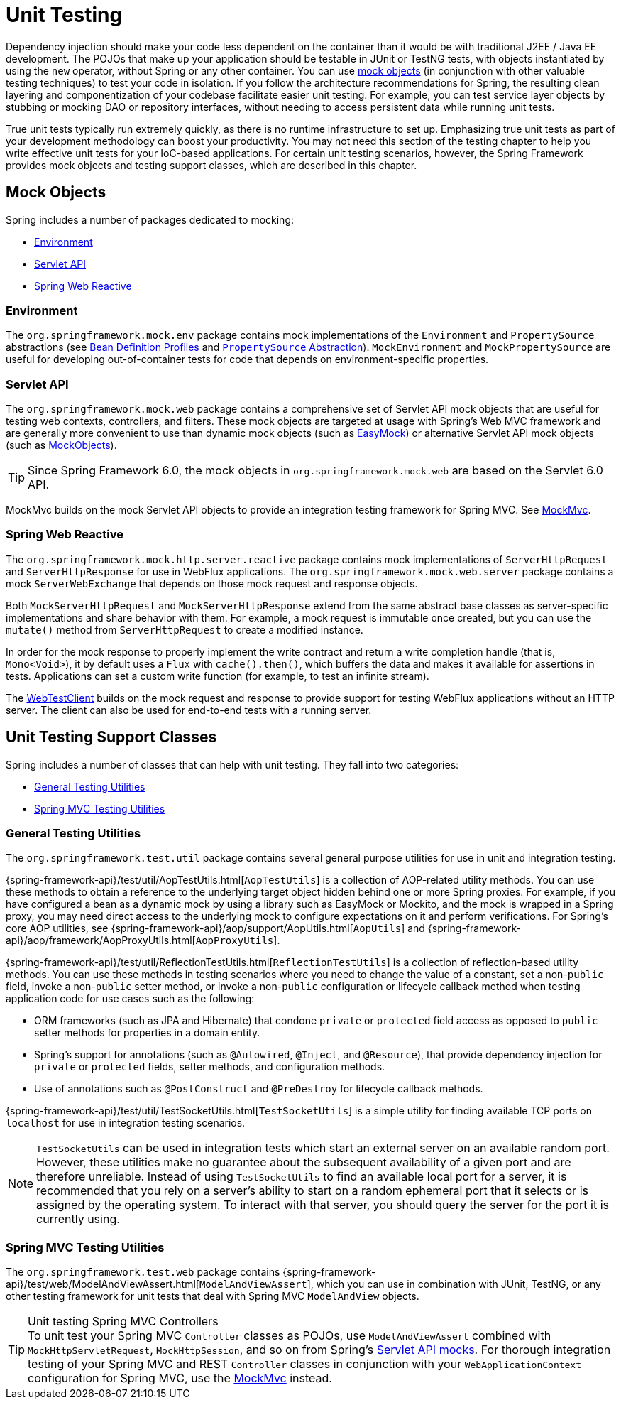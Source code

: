 [[unit-testing]]
= Unit Testing

Dependency injection should make your code less dependent on the container than it would
be with traditional J2EE / Java EE development. The POJOs that make up your application
should be testable in JUnit or TestNG tests, with objects instantiated by using the `new`
operator, without Spring or any other container. You can use xref:testing/unit.adoc#mock-objects[mock objects]
(in conjunction with other valuable testing techniques) to test your code in isolation.
If you follow the architecture recommendations for Spring, the resulting clean layering
and componentization of your codebase facilitate easier unit testing. For example,
you can test service layer objects by stubbing or mocking DAO or repository interfaces,
without needing to access persistent data while running unit tests.

True unit tests typically run extremely quickly, as there is no runtime infrastructure to
set up. Emphasizing true unit tests as part of your development methodology can boost
your productivity. You may not need this section of the testing chapter to help you write
effective unit tests for your IoC-based applications. For certain unit testing scenarios,
however, the Spring Framework provides mock objects and testing support classes, which
are described in this chapter.



[[mock-objects]]
== Mock Objects

Spring includes a number of packages dedicated to mocking:

* xref:testing/unit.adoc#mock-objects-env[Environment]
* xref:testing/unit.adoc#mock-objects-servlet[Servlet API]
* xref:testing/unit.adoc#mock-objects-web-reactive[Spring Web Reactive]


[[mock-objects-env]]
=== Environment

The `org.springframework.mock.env` package contains mock implementations of the
`Environment` and `PropertySource` abstractions (see
xref:core/beans/environment.adoc#beans-definition-profiles[Bean Definition Profiles]
and xref:core/beans/environment.adoc#beans-property-source-abstraction[`PropertySource` Abstraction]).
`MockEnvironment` and `MockPropertySource` are useful for developing
out-of-container tests for code that depends on environment-specific properties.


[[mock-objects-servlet]]
=== Servlet API

The `org.springframework.mock.web` package contains a comprehensive set of Servlet API
mock objects that are useful for testing web contexts, controllers, and filters. These
mock objects are targeted at usage with Spring's Web MVC framework and are generally more
convenient to use than dynamic mock objects (such as https://easymock.org/[EasyMock])
or alternative Servlet API mock objects (such as http://www.mockobjects.com[MockObjects]).

TIP: Since Spring Framework 6.0, the mock objects in `org.springframework.mock.web` are
based on the Servlet 6.0 API.

MockMvc builds on the mock Servlet API objects to provide an integration testing
framework for Spring MVC. See xref:testing/mockmvc.adoc[MockMvc].


[[mock-objects-web-reactive]]
=== Spring Web Reactive

The `org.springframework.mock.http.server.reactive` package contains mock implementations
of `ServerHttpRequest` and `ServerHttpResponse` for use in WebFlux applications. The
`org.springframework.mock.web.server` package contains a mock `ServerWebExchange` that
depends on those mock request and response objects.

Both `MockServerHttpRequest` and `MockServerHttpResponse` extend from the same abstract
base classes as server-specific implementations and share behavior with them. For
example, a mock request is immutable once created, but you can use the `mutate()` method
from `ServerHttpRequest` to create a modified instance.

In order for the mock response to properly implement the write contract and return a
write completion handle (that is, `Mono<Void>`), it by default uses a `Flux` with
`cache().then()`, which buffers the data and makes it available for assertions in tests.
Applications can set a custom write function (for example, to test an infinite stream).

The xref:testing/webtestclient.adoc[WebTestClient] builds on the mock request and response to provide support for
testing WebFlux applications without an HTTP server. The client can also be used for
end-to-end tests with a running server.



[[unit-testing-support-classes]]
== Unit Testing Support Classes

Spring includes a number of classes that can help with unit testing. They fall into two
categories:

* xref:testing/unit.adoc#unit-testing-utilities[General Testing Utilities]
* xref:testing/unit.adoc#unit-testing-spring-mvc[Spring MVC Testing Utilities]


[[unit-testing-utilities]]
=== General Testing Utilities

The `org.springframework.test.util` package contains several general purpose utilities
for use in unit and integration testing.

{spring-framework-api}/test/util/AopTestUtils.html[`AopTestUtils`] is a collection of
AOP-related utility methods. You can use these methods to obtain a reference to the
underlying target object hidden behind one or more Spring proxies. For example, if you
have configured a bean as a dynamic mock by using a library such as EasyMock or Mockito,
and the mock is wrapped in a Spring proxy, you may need direct access to the underlying
mock to configure expectations on it and perform verifications. For Spring's core AOP
utilities, see {spring-framework-api}/aop/support/AopUtils.html[`AopUtils`] and
{spring-framework-api}/aop/framework/AopProxyUtils.html[`AopProxyUtils`].

{spring-framework-api}/test/util/ReflectionTestUtils.html[`ReflectionTestUtils`] is a
collection of reflection-based utility methods. You can use these methods in testing
scenarios where you need to change the value of a constant, set a non-`public` field,
invoke a non-`public` setter method, or invoke a non-`public` configuration or lifecycle
callback method when testing application code for use cases such as the following:

* ORM frameworks (such as JPA and Hibernate) that condone `private` or `protected` field
  access as opposed to `public` setter methods for properties in a domain entity.
* Spring's support for annotations (such as `@Autowired`, `@Inject`, and `@Resource`),
  that provide dependency injection for `private` or `protected` fields, setter methods,
  and configuration methods.
* Use of annotations such as `@PostConstruct` and `@PreDestroy` for lifecycle callback
  methods.

{spring-framework-api}/test/util/TestSocketUtils.html[`TestSocketUtils`] is a simple
utility for finding available TCP ports on `localhost` for use in integration testing
scenarios.

[NOTE]
====
`TestSocketUtils` can be used in integration tests which start an external server on an
available random port. However, these utilities make no guarantee about the subsequent
availability of a given port and are therefore unreliable. Instead of using
`TestSocketUtils` to find an available local port for a server, it is recommended that
you rely on a server's ability to start on a random ephemeral port that it selects or is
assigned by the operating system. To interact with that server, you should query the
server for the port it is currently using.
====


[[unit-testing-spring-mvc]]
=== Spring MVC Testing Utilities

The `org.springframework.test.web` package contains
{spring-framework-api}/test/web/ModelAndViewAssert.html[`ModelAndViewAssert`], which you
can use in combination with JUnit, TestNG, or any other testing framework for unit tests
that deal with Spring MVC `ModelAndView` objects.

.Unit testing Spring MVC Controllers
TIP: To unit test your Spring MVC `Controller` classes as POJOs, use `ModelAndViewAssert`
combined with `MockHttpServletRequest`, `MockHttpSession`, and so on from Spring's
xref:testing/unit.adoc#mock-objects-servlet[Servlet API mocks]. For thorough integration testing of your
Spring MVC and REST `Controller` classes in conjunction with your `WebApplicationContext`
configuration for Spring MVC, use the
xref:testing/mockmvc.adoc[MockMvc] instead.
